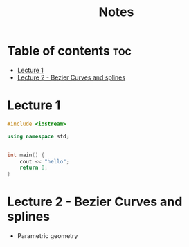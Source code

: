 #+title: Notes



* Table of contents :toc:
- [[#lecture-1][Lecture 1]]
- [[#lecture-2---bezier-curves-and-splines][Lecture 2 - Bezier Curves and splines]]

* Lecture 1


#+begin_src cpp :results value
#include <iostream>

using namespace std;


int main() {
    cout << "hello";
    return 0;
}

#+end_src

#+RESULTS:
: hello




* Lecture 2 - Bezier Curves and splines

- Parametric geometry
